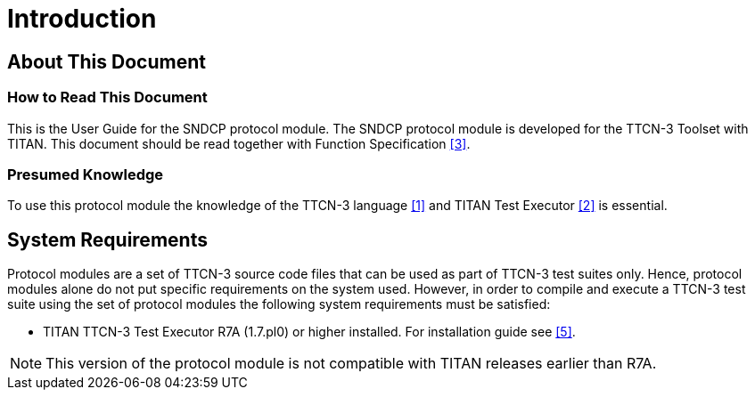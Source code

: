 = Introduction

== About This Document

=== How to Read This Document

This is the User Guide for the SNDCP protocol module. The SNDCP protocol module is developed for the TTCN-3 Toolset with TITAN. This document should be read together with Function Specification <<4-references.adoc#_3, [3]>>.

=== Presumed Knowledge

To use this protocol module the knowledge of the TTCN-3 language <<4-references.adoc#_1, [1]>> and TITAN Test Executor <<4-references.adoc#_2, [2]>> is essential.

== System Requirements

Protocol modules are a set of TTCN-3 source code files that can be used as part of TTCN-3 test suites only. Hence, protocol modules alone do not put specific requirements on the system used. However, in order to compile and execute a TTCN-3 test suite using the set of protocol modules the following system requirements must be satisfied:

* TITAN TTCN-3 Test Executor R7A (1.7.pl0) or higher installed. For installation guide see <<4-references.adoc#_5, [5]>>.

NOTE: This version of the protocol module is not compatible with TITAN releases earlier than R7A.
